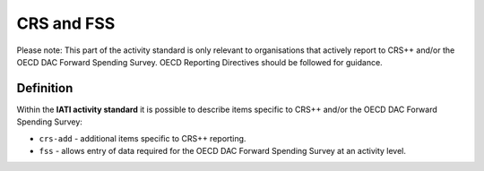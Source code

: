 CRS and FSS
===========

Please note: This part of the activity standard is only relevant to organisations that actively report to CRS++ and/or the OECD DAC Forward Spending Survey.  OECD Reporting Directives should be followed for guidance.

Definition
----------
Within the **IATI activity standard** it is possible to describe items specific to CRS++ and/or the OECD DAC Forward Spending Survey:

* ``crs-add`` - additional items specific to CRS++ reporting.
* ``fss``  - allows entry of data required for the OECD DAC Forward Spending Survey at an activity level.

.. meta::
  :title: CRS and FSS
  :description: Publishing CRS and FSS data is only relevant to organisations that actively report to CRS++ and/or the OECD DAC Forward Spending Survey
  :guidance_type: activity
